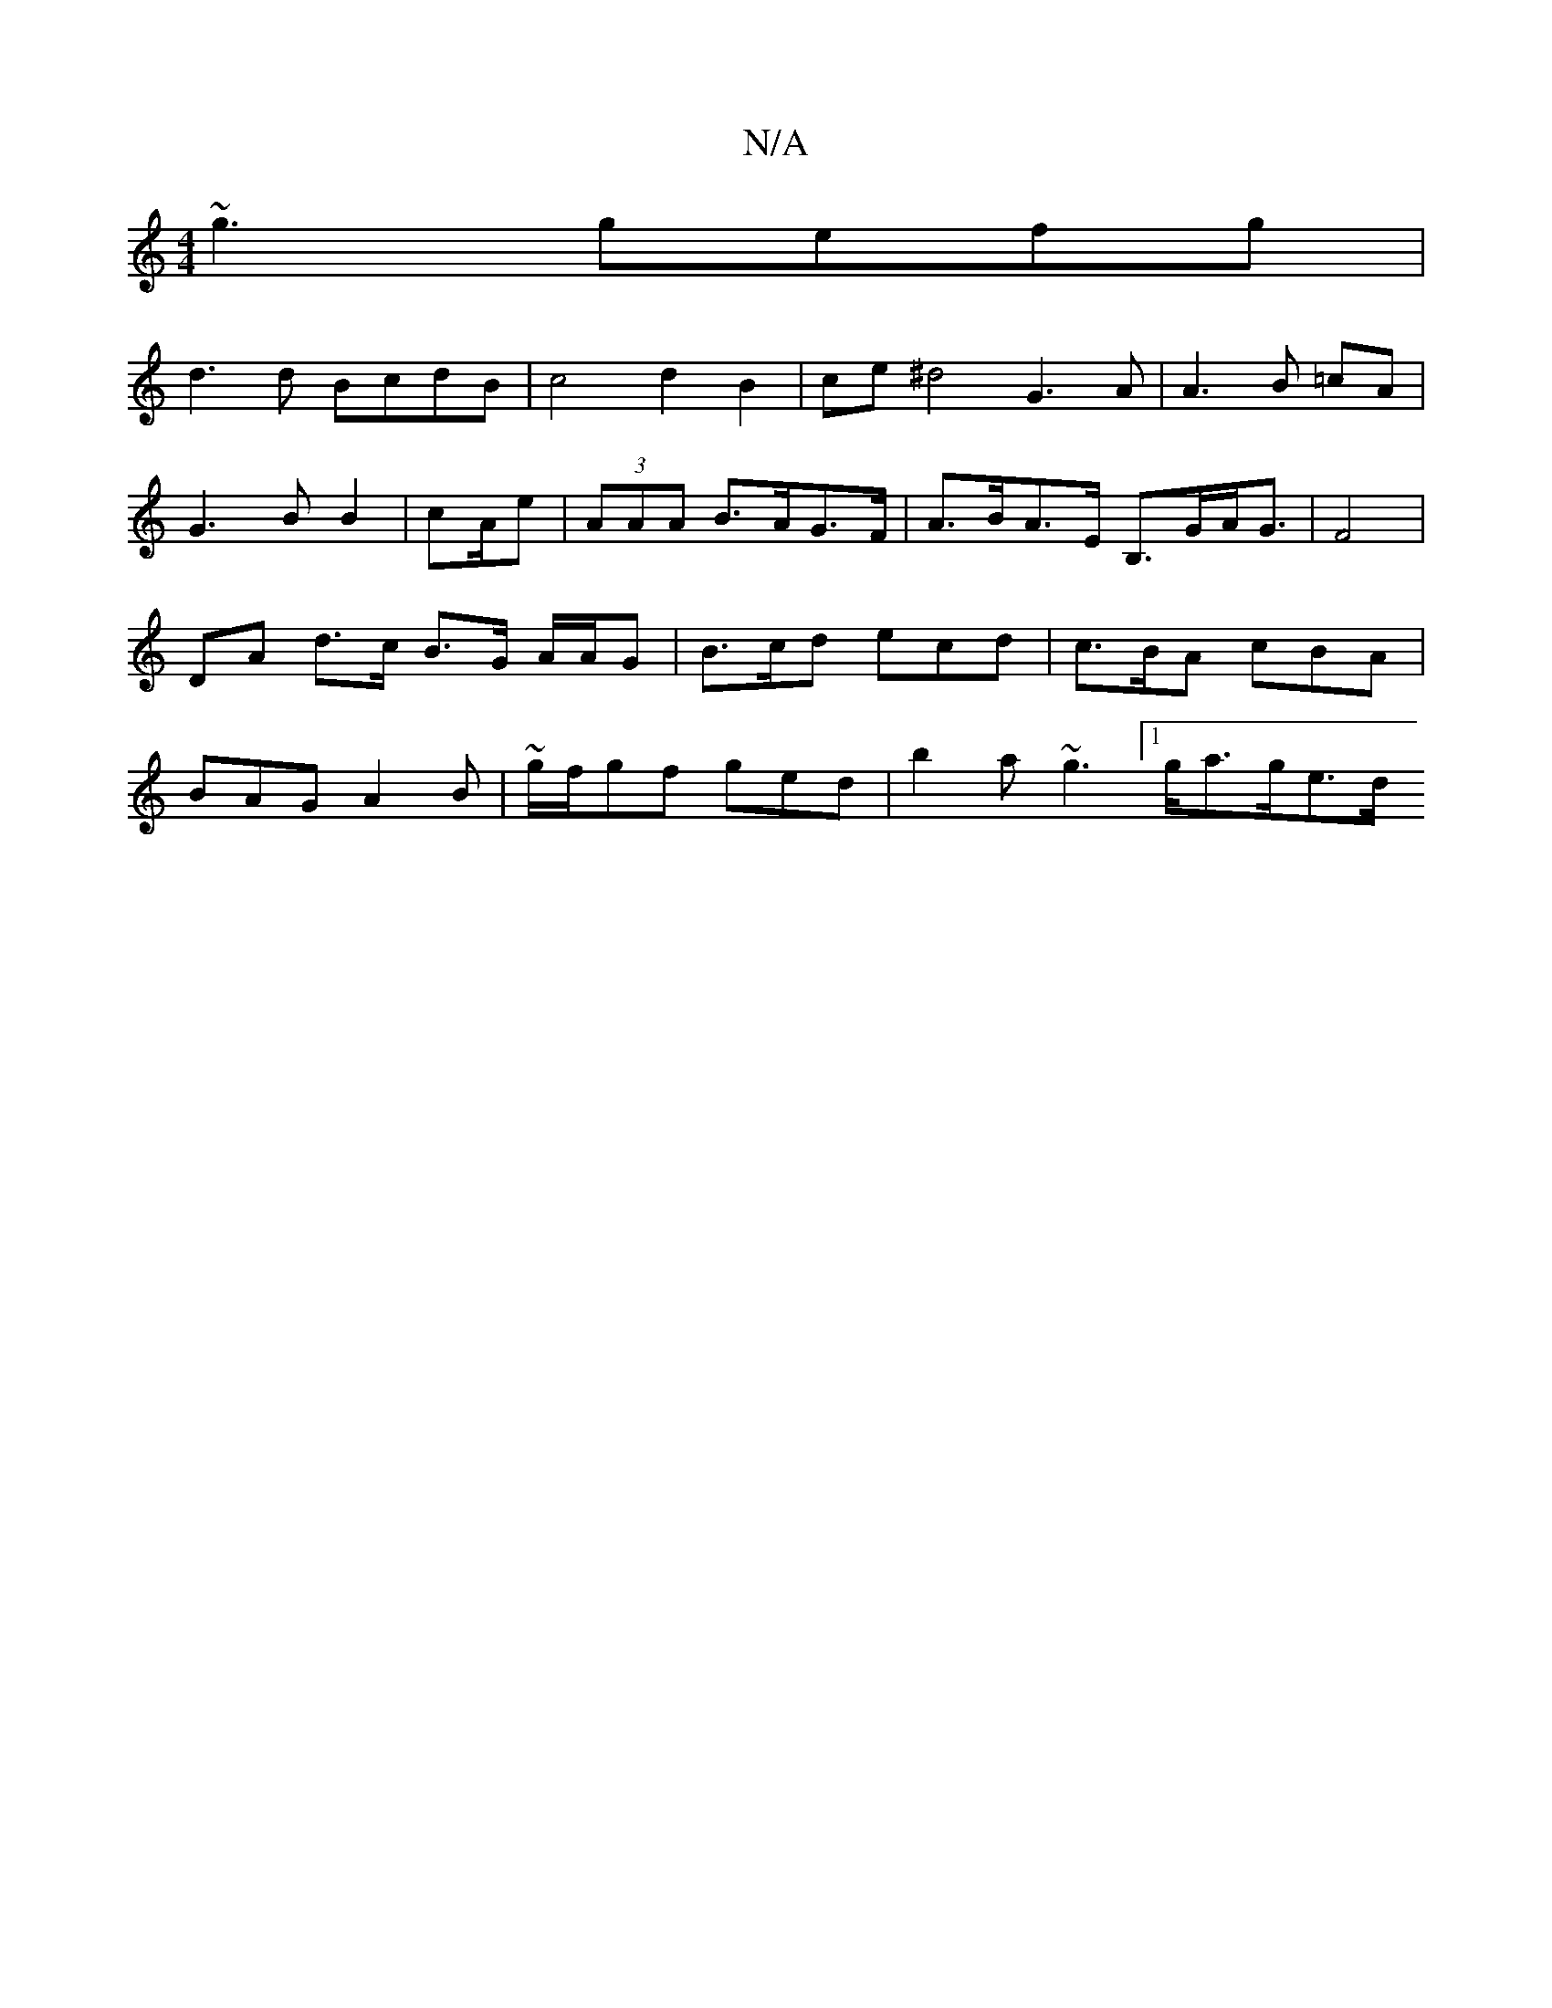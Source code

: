 X:1
T:N/A
M:4/4
R:N/A
K:Cmajor
~g3 gefg|
d3 d BcdB | c4- d2 B2 | ce ^d4 G3A | A3 B =cA | G3 B B2 | cA/2e/23 | (3AAA B>AG>F | A>BA>E B,>GA<G | F4 | DA d>c B>G A/2A/2G| B>cd ecd | c>BA cBA | BAG A2B | ~g/f/gf ged | b2a ~g3 [1g<ag/e>d